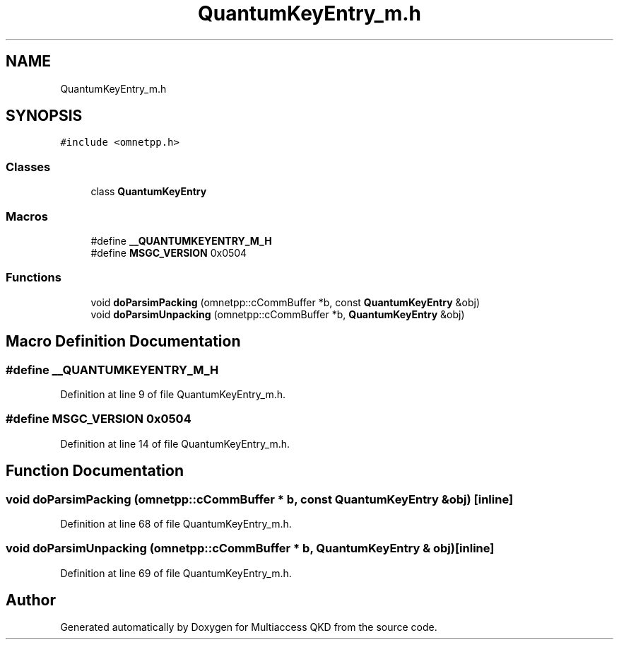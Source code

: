 .TH "QuantumKeyEntry_m.h" 3 "Tue Sep 17 2019" "Multiaccess QKD" \" -*- nroff -*-
.ad l
.nh
.SH NAME
QuantumKeyEntry_m.h
.SH SYNOPSIS
.br
.PP
\fC#include <omnetpp\&.h>\fP
.br

.SS "Classes"

.in +1c
.ti -1c
.RI "class \fBQuantumKeyEntry\fP"
.br
.in -1c
.SS "Macros"

.in +1c
.ti -1c
.RI "#define \fB__QUANTUMKEYENTRY_M_H\fP"
.br
.ti -1c
.RI "#define \fBMSGC_VERSION\fP   0x0504"
.br
.in -1c
.SS "Functions"

.in +1c
.ti -1c
.RI "void \fBdoParsimPacking\fP (omnetpp::cCommBuffer *b, const \fBQuantumKeyEntry\fP &obj)"
.br
.ti -1c
.RI "void \fBdoParsimUnpacking\fP (omnetpp::cCommBuffer *b, \fBQuantumKeyEntry\fP &obj)"
.br
.in -1c
.SH "Macro Definition Documentation"
.PP 
.SS "#define __QUANTUMKEYENTRY_M_H"

.PP
Definition at line 9 of file QuantumKeyEntry_m\&.h\&.
.SS "#define MSGC_VERSION   0x0504"

.PP
Definition at line 14 of file QuantumKeyEntry_m\&.h\&.
.SH "Function Documentation"
.PP 
.SS "void doParsimPacking (omnetpp::cCommBuffer * b, const \fBQuantumKeyEntry\fP & obj)\fC [inline]\fP"

.PP
Definition at line 68 of file QuantumKeyEntry_m\&.h\&.
.SS "void doParsimUnpacking (omnetpp::cCommBuffer * b, \fBQuantumKeyEntry\fP & obj)\fC [inline]\fP"

.PP
Definition at line 69 of file QuantumKeyEntry_m\&.h\&.
.SH "Author"
.PP 
Generated automatically by Doxygen for Multiaccess QKD from the source code\&.
